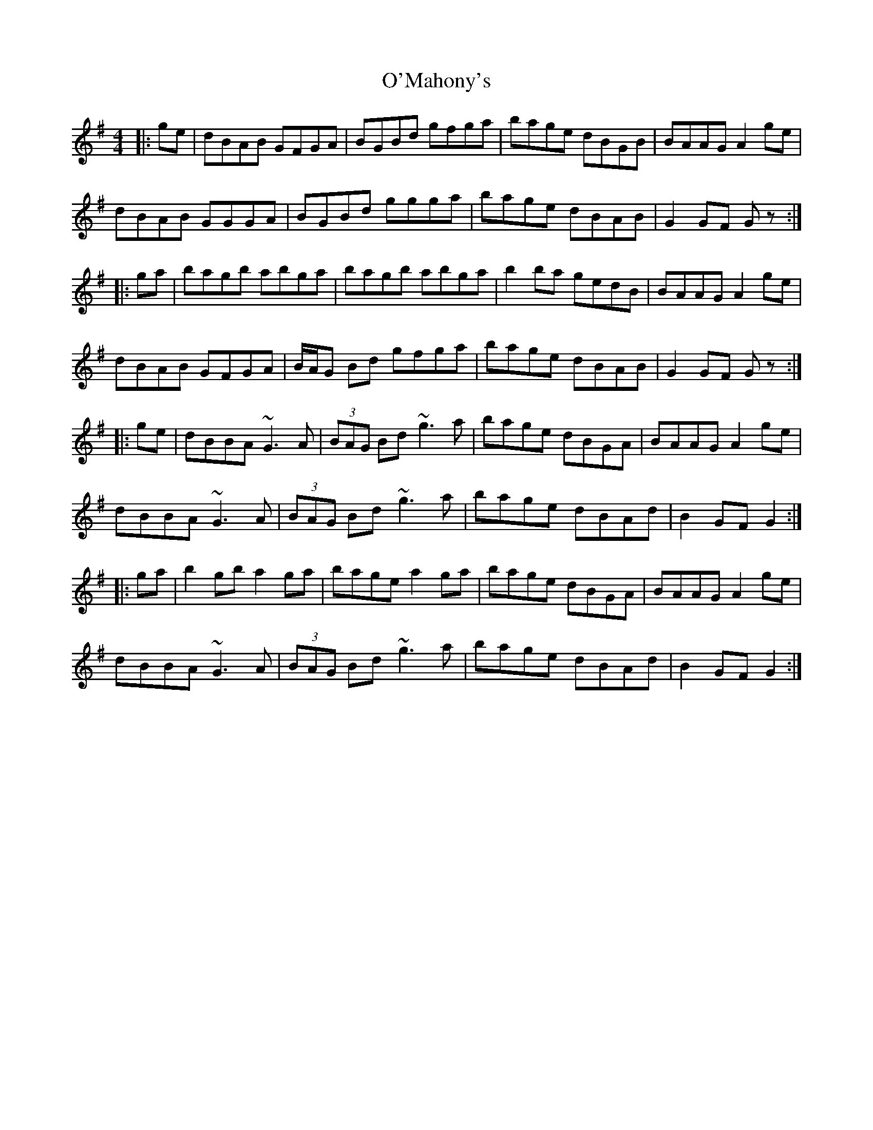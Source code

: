 X: 29888
T: O'Mahony's
R: hornpipe
M: 4/4
K: Gmajor
|:ge|dBAB GFGA|BGBd gfga|bage dBGB|BAAG A2ge|
dBAB GGGA|BGBd ggga|bage dBAB|G2GF G z:|
|:ga|bagb abga|bagb abga|b2ba gedB|BAAG A2ge|
dBAB GFGA|B/A/G Bd gfga|bage dBAB|G2GF G z:|
|:ge|dBBA ~G3A|(3BAG Bd ~g3a|bage dBGA|BAAG A2 ge|
dBBA ~G3A|(3BAG Bd ~g3a|bage dBAd|B2GF G2:|
|:ga|b2gb a2ga|bage a2ga|bage dBGA|BAAG A2ge|
dBBA ~G3A|(3BAG Bd ~g3a|bage dBAd|B2GF G2:|


